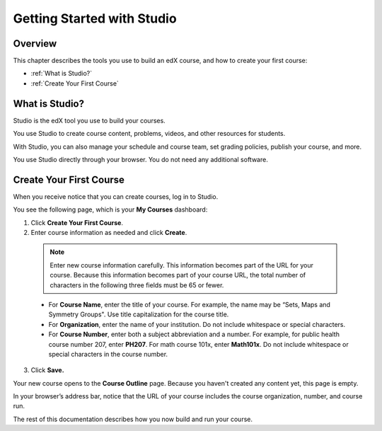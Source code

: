 .. _Getting Started with Studio:

###########################
Getting Started with Studio
###########################

***************
Overview
***************

This chapter describes the tools you use to build an edX course, and how to create your first course:

* :ref:`What is Studio?`
* :ref:`Create Your First Course`

.. _What is Studio?:

***************
What is Studio?
***************

Studio is the edX tool you use to build your courses.

You use Studio to create course content, problems, videos, and other resources for students.

With Studio, you can also manage your schedule and course team, set grading policies, publish your course, and more.

You use Studio directly through your browser. You do not need any additional software.


.. _Create Your First Course:

***************************
Create Your First Course
***************************

When you receive notice that you can create courses, log in to Studio.

You see the following page, which is your **My Courses** dashboard:

.. image:: ../../../shared/images/first_course.png
 :width: 600
 :alt: Image of the Studio home page where you create your first course

#. Click **Create Your First Course**.
#. Enter course information as needed and click **Create**.

  .. image:: ../../../shared/images/new_course_info.png
   :width: 600
   :alt: Image of the Create New Course page

  .. note::
    Enter new course information carefully. This information becomes part of
    the URL for your course. Because this information becomes part of your
    course URL, the total number of characters in the following three fields
    must be 65 or fewer.

  * For **Course Name**, enter the title of your course. For example, the name
    may be “Sets, Maps and Symmetry Groups". Use title capitalization for the
    course title.

  * For **Organization**, enter the name of your institution. Do not include
    whitespace or special characters.

  * For **Course Number**, enter both a subject abbreviation and a number. For
    example, for public health course number 207, enter **PH207**. For math
    course 101x, enter **Math101x**. Do not include whitespace or special
    characters in the course number.

3. Click **Save.**

Your new course opens to the **Course Outline** page. Because you haven't
created any content yet, this page is empty.

In your browser’s address bar, notice that the URL of your course includes the
course organization, number, and course run.

The rest of this documentation describes how you now build and run your course.
